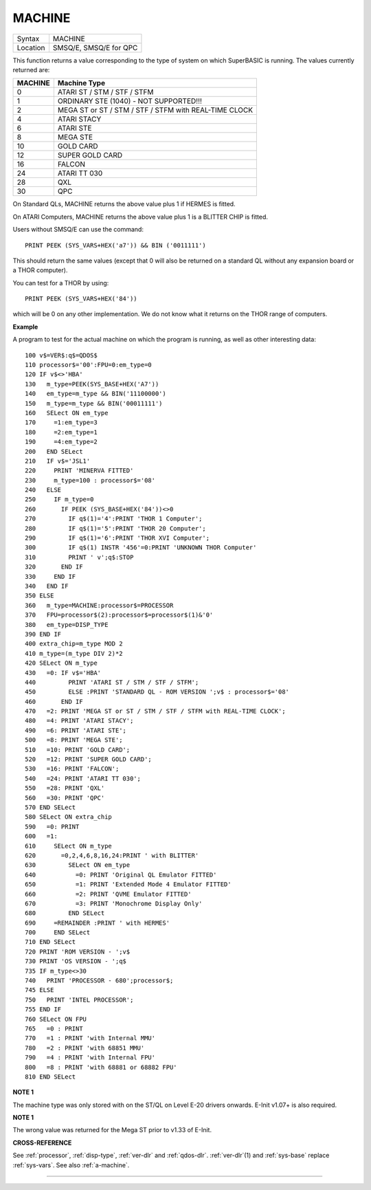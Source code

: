 ..  _machine:

MACHINE
=======

+----------+-------------------------------------------------------------------+
| Syntax   |  MACHINE                                                          |
+----------+-------------------------------------------------------------------+
| Location |  SMSQ/E, SMSQ/E for QPC                                           |
+----------+-------------------------------------------------------------------+

This function returns a value corresponding to the type of system on
which SuperBASIC is running. The values currently returned are:

+---------+-------------------------------------------------------+
| MACHINE | Machine Type                                          |
+=========+=======================================================+
| 0       | ATARI ST / STM / STF / STFM                           |
+---------+-------------------------------------------------------+
| 1       | ORDINARY STE (1040) - NOT SUPPORTED!!!                |
+---------+-------------------------------------------------------+
| 2       | MEGA ST or ST / STM / STF / STFM with REAL-TIME CLOCK |
+---------+-------------------------------------------------------+
| 4       | ATARI STACY                                           |
+---------+-------------------------------------------------------+
| 6       | ATARI STE                                             |
+---------+-------------------------------------------------------+
| 8       | MEGA STE                                              |
+---------+-------------------------------------------------------+
|10       | GOLD CARD                                             |
+---------+-------------------------------------------------------+
|12       | SUPER GOLD CARD                                       |
+---------+-------------------------------------------------------+
|16       | FALCON                                                |
+---------+-------------------------------------------------------+
|24       | ATARI TT 030                                          |
+---------+-------------------------------------------------------+
|28       | QXL                                                   |
+---------+-------------------------------------------------------+
|30       | QPC                                                   |
+---------+-------------------------------------------------------+


On Standard QLs, MACHINE returns the above value
plus 1 if HERMES is fitted.

On ATARI Computers, MACHINE returns the
above value plus 1 is a BLITTER CHIP is fitted.

Users without SMSQ/E can use the command::

    PRINT PEEK (SYS_VARS+HEX('a7')) && BIN ('0011111')


This should return the same values (except that 0 will also be returned
on a standard QL without any expansion board or a THOR computer).

You can test for a THOR by using::

    PRINT PEEK (SYS_VARS+HEX('84'))

which will be 0 on any other implementation. We do not know what it
returns on the THOR range of computers.

**Example**

A program to test for the actual machine on which the program is
running, as well as other interesting data::

    100 v$=VER$:q$=QDOS$
    110 processor$='00':FPU=0:em_type=0
    120 IF v$<>'HBA'
    130   m_type=PEEK(SYS_BASE+HEX('A7'))
    140   em_type=m_type && BIN('11100000')
    150   m_type=m_type && BIN('00011111')
    160   SELect ON em_type
    170     =1:em_type=3
    180     =2:em_type=1
    190     =4:em_type=2
    200   END SELect
    210   IF v$='JSL1'
    220     PRINT 'MINERVA FITTED'
    230     m_type=100 : processor$='08'
    240   ELSE
    250     IF m_type=0
    260       IF PEEK (SYS_BASE+HEX('84'))<>0
    270         IF q$(1)='4':PRINT 'THOR 1 Computer';
    280         IF q$(1)='5':PRINT 'THOR 20 Computer';
    290         IF q$(1)='6':PRINT 'THOR XVI Computer';
    300         IF q$(1) INSTR '456'=0:PRINT 'UNKNOWN THOR Computer'
    310         PRINT ' v';q$:STOP
    320       END IF
    330     END IF
    340   END IF
    350 ELSE
    360   m_type=MACHINE:processor$=PROCESSOR
    370   FPU=processor$(2):processor$=processor$(1)&'0'
    380   em_type=DISP_TYPE
    390 END IF
    400 extra_chip=m_type MOD 2
    410 m_type=(m_type DIV 2)*2
    420 SELect ON m_type
    430   =0: IF v$='HBA'
    440         PRINT 'ATARI ST / STM / STF / STFM';
    450         ELSE :PRINT 'STANDARD QL - ROM VERSION ';v$ : processor$='08'
    460       END IF
    470   =2: PRINT 'MEGA ST or ST / STM / STF / STFM with REAL-TIME CLOCK';
    480   =4: PRINT 'ATARI STACY';
    490   =6: PRINT 'ATARI STE';
    500   =8: PRINT 'MEGA STE';
    510   =10: PRINT 'GOLD CARD';
    520   =12: PRINT 'SUPER GOLD CARD';
    530   =16: PRINT 'FALCON';
    540   =24: PRINT 'ATARI TT 030';
    550   =28: PRINT 'QXL'
    560   =30: PRINT 'QPC'
    570 END SELect
    580 SELect ON extra_chip
    590   =0: PRINT
    600   =1:
    610     SELect ON m_type
    620       =0,2,4,6,8,16,24:PRINT ' with BLITTER'
    630         SELect ON em_type
    640           =0: PRINT 'Original QL Emulator FITTED'
    650           =1: PRINT 'Extended Mode 4 Emulator FITTED'
    660           =2: PRINT 'QVME Emulator FITTED'
    670           =3: PRINT 'Monochrome Display Only'
    680         END SELect
    690     =REMAINDER :PRINT ' with HERMES'
    700     END SELect
    710 END SELect
    720 PRINT 'ROM VERSION - ';v$
    730 PRINT 'OS VERSION - ';q$
    735 IF m_type<>30
    740   PRINT 'PROCESSOR - 680';processor$;
    745 ELSE
    750   PRINT 'INTEL PROCESSOR';
    755 END IF
    760 SELect ON FPU
    765   =0 : PRINT
    770   =1 : PRINT 'with Internal MMU'
    780   =2 : PRINT 'with 68851 MMU'
    790   =4 : PRINT 'with Internal FPU'
    800   =8 : PRINT 'with 68881 or 68882 FPU'
    810 END SELect

**NOTE 1**

The machine type was only stored with on the ST/QL on Level E-20 drivers
onwards. E-Init v1.07+ is also required.

**NOTE 1**

The wrong value was returned for the Mega ST prior to v1.33 of E-Init.

**CROSS-REFERENCE**

See :ref:`processor`,
:ref:`disp-type`,
:ref:`ver-dlr` and :ref:`qdos-dlr`.
:ref:`ver-dlr`\ (1) and
:ref:`sys-base` replace
:ref:`sys-vars`. See also
:ref:`a-machine`.

--------------


